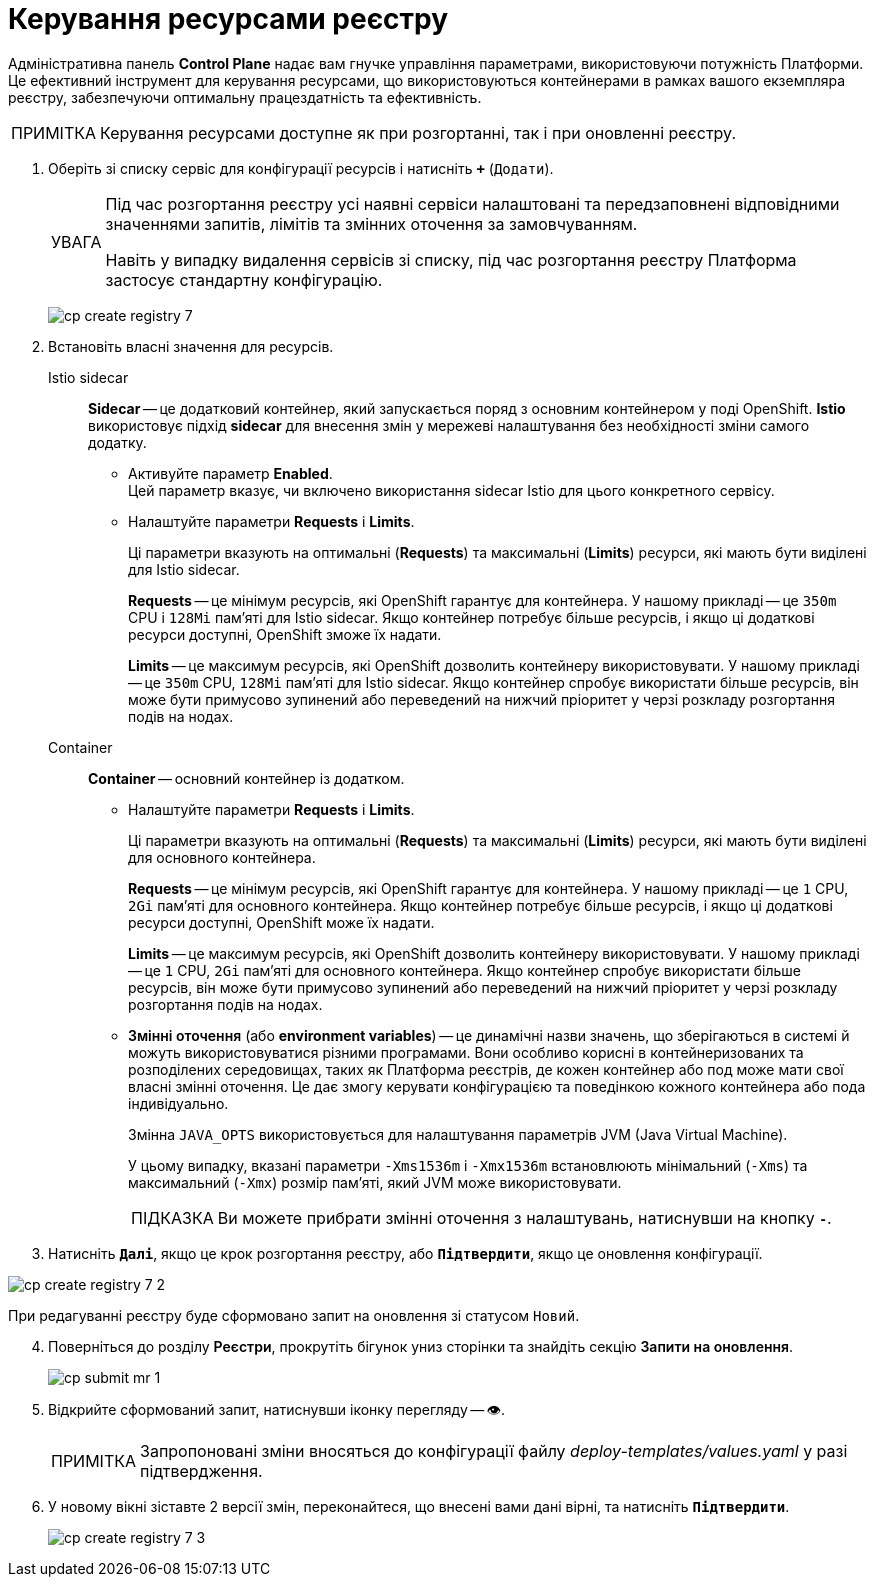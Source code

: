 :toc-title: ЗМІСТ
:toc: auto
:toclevels: 5
:experimental:
:important-caption:     ВАЖЛИВО
:note-caption:          ПРИМІТКА
:tip-caption:           ПІДКАЗКА
:warning-caption:       ПОПЕРЕДЖЕННЯ
:caution-caption:       УВАГА
:example-caption:           Приклад
:figure-caption:            Зображення
:table-caption:             Таблиця
:appendix-caption:          Додаток
:sectnums:
:sectnumlevels: 5
:sectanchors:
:sectlinks:
:partnums:

= Керування ресурсами реєстру

Адміністративна панель *Control Plane* надає вам гнучке управління параметрами, використовуючи потужність Платформи. Це ефективний інструмент для керування ресурсами, що використовуються контейнерами в рамках вашого екземпляра реєстру, забезпечуючи оптимальну працездатність та ефективність.

NOTE: Керування ресурсами доступне як при розгортанні, так і при оновленні реєстру.

. Оберіть зі списку сервіс для конфігурації ресурсів і натисніть *`+`* (`Додати`).
+
[CAUTION]
====
Під час розгортання реєстру усі наявні сервіси налаштовані та передзаповнені відповідними значеннями запитів, лімітів та змінних оточення за замовчуванням.

Навіть у випадку видалення сервісів зі списку, під час розгортання реєстру Платформа застосує стандартну конфігурацію.
====
+
image:admin:registry-management/registry-create/cp-create-registry-7.png[]

. Встановіть власні значення для ресурсів.

Istio sidecar ::
*Sidecar* -- це додатковий контейнер, який запускається поряд з основним контейнером у поді OpenShift. *Istio* використовує підхід *sidecar* для внесення змін у мережеві налаштування без необхідності зміни самого додатку.

* Активуйте параметр *Enabled*. +
Цей параметр вказує, чи включено використання sidecar Istio для цього конкретного сервісу.

* Налаштуйте параметри *Requests* i *Limits*.
+
Ці параметри вказують на оптимальні (*Requests*) та максимальні (*Limits*) ресурси, які мають бути виділені для Istio sidecar.
+
*Requests* -- це мінімум ресурсів, які OpenShift гарантує для контейнера. У нашому прикладі -- це `350m` CPU і `128Mi` пам'яті для Istio sidecar. Якщо контейнер потребує більше ресурсів, і якщо ці додаткові ресурси доступні, OpenShift зможе їх надати.
+
*Limits* -- це максимум ресурсів, які OpenShift дозволить контейнеру використовувати. У нашому прикладі -- це `350m` CPU, `128Mi` пам'яті для Istio sidecar. Якщо контейнер спробує використати більше ресурсів, він може бути примусово зупинений або переведений на нижчий пріоритет у черзі розкладу розгортання подів на нодах.

Container ::
*Container* -- основний контейнер із додатком.

* Налаштуйте параметри *Requests* i *Limits*.
+
Ці параметри вказують на оптимальні (*Requests*) та максимальні (*Limits*) ресурси, які мають бути виділені для основного контейнера.
+
*Requests* -- це мінімум ресурсів, які OpenShift гарантує для контейнера. У нашому прикладі -- це `1` CPU, `2Gi` пам'яті для основного контейнера. Якщо контейнер потребує більше ресурсів, і якщо ці додаткові ресурси доступні, OpenShift може їх надати.
+
*Limits* -- це максимум ресурсів, які OpenShift дозволить контейнеру використовувати. У нашому прикладі -- це `1` CPU, `2Gi` пам'яті для основного контейнера. Якщо контейнер спробує використати більше ресурсів, він може бути примусово зупинений або переведений на нижчий пріоритет у черзі розкладу розгортання подів на нодах.

* +++<b style="font-weight: 600">Змінні оточення</b>+++ (або *environment variables*) -- це динамічні назви значень, що зберігаються в системі й можуть використовуватися різними програмами. Вони особливо корисні в контейнеризованих та розподілених середовищах, таких як Платформа реєстрів, де кожен контейнер або под може мати свої власні змінні оточення. Це дає змогу керувати конфігурацією та поведінкою кожного контейнера або пода індивідуально.
+
Змінна `JAVA_OPTS` використовується для налаштування параметрів JVM (Java Virtual Machine).
+
У цьому випадку, вказані параметри `-Xms1536m` і `-Xmx1536m` встановлюють мінімальний (`-Xms`) та максимальний (`-Xmx`) розмір пам'яті, який JVM може використовувати.
+
TIP: Ви можете прибрати змінні оточення з налаштувань, натиснувши на кнопку *`-`*.

. Натисніть `+++<b style="font-weight: 600">Далі</b>+++`, якщо це крок розгортання реєстру, або `+++<b style="font-weight: 600">Підтвердити</b>+++`, якщо це оновлення конфігурації.

image:admin:registry-management/registry-create/cp-create-registry-7-2.png[]

При редагуванні реєстру буде сформовано запит на оновлення зі статусом `Новий`.

[start=4]
. Поверніться до розділу +++<b style="font-weight: 600">Реєстри</b>+++, прокрутіть бігунок униз сторінки та знайдіть секцію +++<b style="font-weight: 600">Запити на оновлення</b>+++.
+
image:registry-management/cp-submit-mr/cp-submit-mr-1.png[]

. Відкрийте сформований запит, натиснувши іконку перегляду -- 👁.
+
NOTE: Запропоновані зміни вносяться до конфігурації файлу _deploy-templates/values.yaml_ у разі підтвердження.

. У новому вікні зіставте 2 версії змін, переконайтеся, що внесені вами дані вірні, та натисніть `+++<b style="font-weight: 600">Підтвердити</b>+++`.
+
image:admin:registry-management/registry-create/cp-create-registry-7-3.png[]